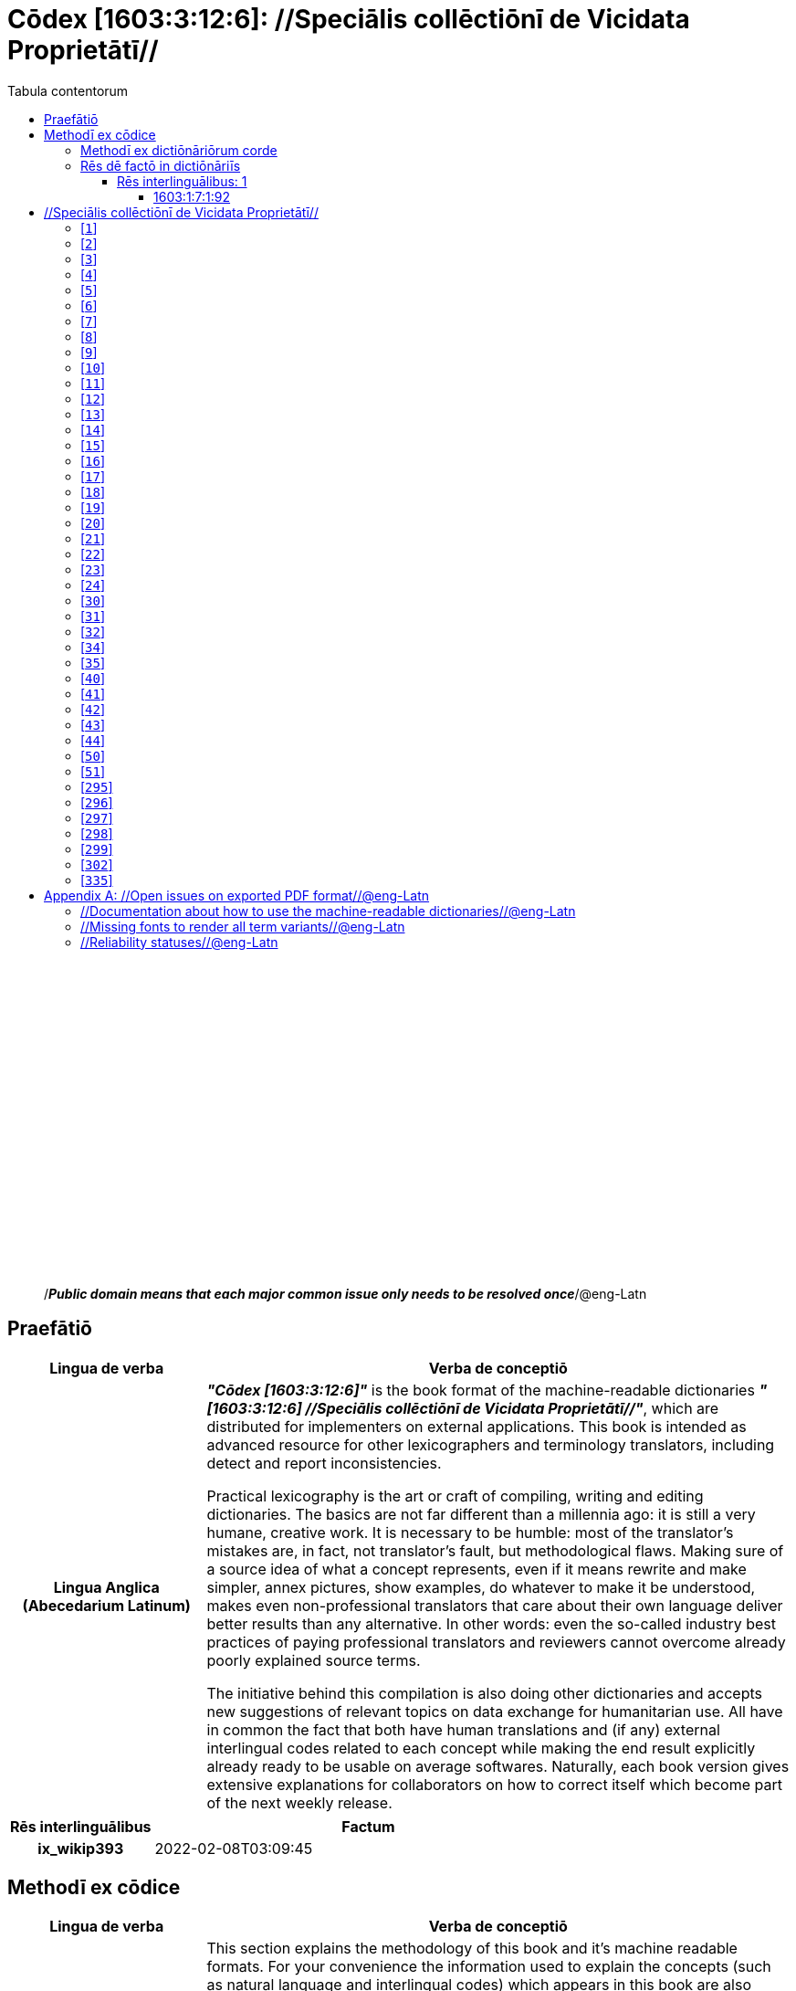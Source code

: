 = Cōdex [1603:3:12:6]: //Speciālis collēctiōnī de Vicidata Proprietātī//
:doctype: book
:title: Cōdex [1603:3:12:6]: //Speciālis collēctiōnī de Vicidata Proprietātī//
:lang: la
:toc:
:toclevels: 4
:toc-title: Tabula contentorum
:table-caption: Tabula
:figure-caption: Pictūra
:example-caption: Exemplum
:last-update-label: Renovatio
:version-label: Versiō
:appendix-caption: Appendix
:source-highlighter: rouge




{nbsp} +
{nbsp} +
{nbsp} +
{nbsp} +
{nbsp} +
{nbsp} +
{nbsp} +
{nbsp} +
{nbsp} +
{nbsp} +
{nbsp} +
{nbsp} +
{nbsp} +
{nbsp} +
{nbsp} +
{nbsp} +
{nbsp} +
{nbsp} +
{nbsp} +
{nbsp} +
[quote]
/_**Public domain means that each major common issue only needs to be resolved once**_/@eng-Latn

<<<
toc::[]


[id=0_999_1603_1]
== Praefātiō 

[%header,cols="25h,~a"]
|===
|
Lingua de verba
|
Verba de conceptiō
|
Lingua Anglica (Abecedarium Latinum)
|
_**"Cōdex [1603:3:12:6]"**_ is the book format of the machine-readable dictionaries _**"[1603:3:12:6] //Speciālis collēctiōnī de Vicidata Proprietātī//"**_,
which are distributed for implementers on external applications.
This book is intended as advanced resource for other lexicographers and terminology translators, including detect and report inconsistencies.

Practical lexicography is the art or craft of compiling, writing and editing dictionaries.
The basics are not far different than a millennia ago:
it is still a very humane, creative work.
It is necessary to be humble:
most of the translator's mistakes are, in fact, not translator's fault, but methodological flaws.
Making sure of a source idea of what a concept represents,
even if it means rewrite and make simpler, annex pictures,
show examples, do whatever to make it be understood,
makes even non-professional translators that care about their own language deliver better results than any alternative.
In other words: even the so-called industry best practices of paying professional translators and reviewers cannot overcome already poorly explained source terms.

The initiative behind this compilation is also doing other dictionaries and accepts new suggestions of relevant topics on data exchange for humanitarian use.
All have in common the fact that both have human translations and (if any) external interlingual codes related to each concept while making the end result explicitly already ready to be usable on average softwares.
Naturally, each book version gives extensive explanations for collaborators on how to correct itself which become part of the next weekly release.

|===


[%header,cols="25h,~"]
|===
| Rēs interlinguālibus
| Factum

| ix_wikip393
| 2022-02-08T03:09:45

|===


<<<

== Methodī ex cōdice
[%header,cols="25h,~a"]
|===
|
Lingua de verba
|
Verba de conceptiō
|
Lingua Anglica (Abecedarium Latinum)
|
This section explains the methodology of this book and it's machine readable formats. For your convenience the information used to explain the concepts (such as natural language and interlingual codes) which appears in this book are also summarized here. This approach is done both for reviews not needing to open other books (or deal with machine readable files) and also to spot errors on other dictionaries. +++<br><br>+++ About how the book and the dictionaries are compiled, a division of "baseline concept table" and (when relevant for a codex) "translations conciliation" is given different methodologies. +++<br><br>+++ Every book contains at minimum the baseline concept table and explanation of the used fields. This approach helps to release dictionaries faster while ensuring both humans and machines can know what to expect even when they are not ready to receive translations.

|===

=== Methodī ex dictiōnāriōrum corde
NOTE: #@TODO this is a draft. Soon will be imple#

=== Rēs dē factō in dictiōnāriīs
==== Rēs interlinguālibus: 1


===== 1603:1:7:1:92 

[source,json]
----
{
    "#item+conceptum+codicem": "1_92",
    "#item+conceptum+numerordinatio": "1603:1:7:1:92",
    "#item+rem+definitionem+i_eng+is_latn": "Property (also attribute) describes the data value of a statement and can be thought of as a category of data, for example \"color\" for the data value \"blue\". Properties, when paired with values, form a statement in Wikidata. Properties are also used in qualifiers. Properties have their own pages on Wikidata and are connected to items, resulting in a linked data structure.",
    "#item+rem+i_lat+is_latn": "/Wiki P/",
    "#item+rem+i_qcc+is_zxxx+ix_hxlix": "ix_wikip",
    "#item+rem+i_qcc+is_zxxx+ix_hxlvoc": "v_wiki_p",
    "#item+rem+i_qcc+is_zxxx+ix_regulam": "P[1-9]\\d*",
    "#status+conceptum+codicem": "19",
    "#status+conceptum+definitionem": "50"
}
----

<<<

== //Speciālis collēctiōnī de Vicidata Proprietātī//
[id='1']
=== [`1`] 





[%header,cols="25h,~"]
|===
| Rēs interlinguālibus
| Factum

| /Wiki P/
| P2082

| ix_hxlix
| ix_unm49

| ix_hxlvoc
| +v_unm49

|===






[id='2']
=== [`2`] 





[%header,cols="25h,~"]
|===
| Rēs interlinguālibus
| Factum

| /Wiki P/
| P2983

| ix_hxlix
| ix_undpcc

| ix_hxlvoc
| +v_undp_cc

|===






[id='3']
=== [`3`] 





[%header,cols="25h,~"]
|===
| Rēs interlinguālibus
| Factum

| /Wiki P/
| P3024

|===






[id='4']
=== [`4`] 





[%header,cols="25h,~"]
|===
| Rēs interlinguālibus
| Factum

| ix_hxlix
| ix_unpcode

| ix_hxlvoc
| +v_pcode

|===






[id='5']
=== [`5`] 





[%header,cols="25h,~"]
|===
| Rēs interlinguālibus
| Factum

| /Wiki P/
| P1937

| ix_hxlix
| ix_unlocode

|===






[id='6']
=== [`6`] 





[%header,cols="25h,~"]
|===
| Rēs interlinguālibus
| Factum

| /Wiki P/
| P498

| ix_hxlix
| ix_iso4217

| ix_hxlvoc
| +v_currency

|===






[id='7']
=== [`7`] 





[%header,cols="25h,~"]
|===
| Rēs interlinguālibus
| Factum

| /Wiki P/
| P297

| ix_hxlix
| ix_iso3166p1a2

| ix_hxlvoc
| +v_iso2

|===






[id='8']
=== [`8`] 





[%header,cols="25h,~"]
|===
| Rēs interlinguālibus
| Factum

| /Wiki P/
| P298

| ix_hxlix
| ix_iso3166p1a3

| ix_hxlvoc
| +v_iso3

|===






[id='9']
=== [`9`] 





[%header,cols="25h,~"]
|===
| Rēs interlinguālibus
| Factum

| /Wiki P/
| P299

| ix_hxlix
| ix_iso3166p1n

|===






[id='10']
=== [`10`] 





[%header,cols="25h,~"]
|===
| Rēs interlinguālibus
| Factum

| /Wiki P/
| P882

| ix_hxlix
| ix_usfips

|===






[id='11']
=== [`11`] 





[%header,cols="25h,~"]
|===
| Rēs interlinguālibus
| Factum

| /Wiki P/
| P901

|===






[id='12']
=== [`12`] 





[%header,cols="25h,~"]
|===
| Rēs interlinguālibus
| Factum

| /Wiki P/
| P1566

| ix_hxlix
| ix_geonameid

|===






[id='13']
=== [`13`] 





[%header,cols="25h,~"]
|===
| Rēs interlinguālibus
| Factum

| /Wiki P/
| P218

| ix_hxlix
| ix_iso639p1a2

|===






[id='14']
=== [`14`] 





[%header,cols="25h,~"]
|===
| Rēs interlinguālibus
| Factum

| /Wiki P/
| P219

| ix_hxlix
| ix_iso639p2a2

|===






[id='15']
=== [`15`] 





[%header,cols="25h,~"]
|===
| Rēs interlinguālibus
| Factum

| /Wiki P/
| P220

| ix_hxlix
| ix_iso639p3a3

|===






[id='16']
=== [`16`] 





[%header,cols="25h,~"]
|===
| Rēs interlinguālibus
| Factum

| /Wiki P/
| P1394

| ix_hxlix
| ix_glottocode

| ix_hxlvoc
| +v_glottocode

|===






[id='17']
=== [`17`] 





[%header,cols="25h,~"]
|===
| Rēs interlinguālibus
| Factum

| /Wiki P/
| P506

| ix_hxlix
| ix_iso15924a4

|===






[id='18']
=== [`18`] 





[%header,cols="25h,~"]
|===
| Rēs interlinguālibus
| Factum

| /Wiki P/
| P2620

| ix_hxlix
| ix_iso15924n

|===






[id='19']
=== [`19`] 





[%header,cols="25h,~"]
|===
| Rēs interlinguālibus
| Factum

| /Wiki P/
| P305

| ix_hxlix
| ix_bcp47

|===






[id='20']
=== [`20`] 





[%header,cols="25h,~"]
|===
| Rēs interlinguālibus
| Factum

| /Wiki P/
| P229

| ix_hxlvoc
| +v_iata_airline

|===






[id='21']
=== [`21`] 





[%header,cols="25h,~"]
|===
| Rēs interlinguālibus
| Factum

| /Wiki P/
| P230

| ix_hxlvoc
| +v_icao_airline

|===






[id='22']
=== [`22`] 





[%header,cols="25h,~"]
|===
| Rēs interlinguālibus
| Factum

| /Wiki P/
| P238

| ix_hxlvoc
| +v_iata_airport

|===






[id='23']
=== [`23`] 





[%header,cols="25h,~"]
|===
| Rēs interlinguālibus
| Factum

| /Wiki P/
| P239

| ix_hxlvoc
| +v_icao_airport

|===






[id='24']
=== [`24`] 





[%header,cols="25h,~"]
|===
| Rēs interlinguālibus
| Factum

| /Wiki P/
| P402

| ix_hxlix
| ix_osmrelid

|===






[id='30']
=== [`30`] 





[%header,cols="25h,~"]
|===
| Rēs interlinguālibus
| Factum

| ix_hxlix
| ix_csv

| ix_hxlvoc
| +v_csv

|===






[id='31']
=== [`31`] 





[%header,cols="25h,~"]
|===
| Rēs interlinguālibus
| Factum

| ix_hxlix
| ix_csvprfxu

| ix_hxlvoc
| +v_csv_praefixum

|===






[id='32']
=== [`32`] 





[%header,cols="25h,~"]
|===
| Rēs interlinguālibus
| Factum

| ix_hxlix
| ix_csvsffxm

| ix_hxlvoc
| +v_csv_suffixum

|===






[id='34']
=== [`34`] 





[%header,cols="25h,~"]
|===
| Rēs interlinguālibus
| Factum

| ix_hxlix
| ix_wikiq

| ix_hxlvoc
| +v_wiki_q

|===






[id='35']
=== [`35`] 





[%header,cols="25h,~"]
|===
| Rēs interlinguālibus
| Factum

| ix_hxlix
| ix_wikilngm

| ix_hxlvoc
| +v_wiki_linguam

|===






[id='40']
=== [`40`] 





[%header,cols="25h,~"]
|===
| Rēs interlinguālibus
| Factum

| ix_hxlix
| ix_hxl

| ix_hxlvoc
| +v_hxl

|===






[id='41']
=== [`41`] 





[%header,cols="25h,~"]
|===
| Rēs interlinguālibus
| Factum

| ix_hxlix
| ix_hxlhstg

| ix_hxlvoc
| +v_hxl_hashtag

|===






[id='42']
=== [`42`] 





[%header,cols="25h,~"]
|===
| Rēs interlinguālibus
| Factum

| ix_hxlix
| ix_hxlcpt

| ix_hxlvoc
| +v_hxl_caput

|===






[id='43']
=== [`43`] 





[%header,cols="25h,~"]
|===
| Rēs interlinguālibus
| Factum

| ix_hxlix
| ix_hxlt

| ix_hxlvoc
| +v_hxl_t

|===






[id='44']
=== [`44`] 





[%header,cols="25h,~"]
|===
| Rēs interlinguālibus
| Factum

| ix_hxlix
| ix_hxla

| ix_hxlvoc
| +v_hxl_a

|===






[id='50']
=== [`50`] 





[%header,cols="25h,~"]
|===
| Rēs interlinguālibus
| Factum

| /Wiki P/
| P4179

|===






[id='51']
=== [`51`] 





[%header,cols="25h,~"]
|===
| Rēs interlinguālibus
| Factum

| /Wiki P/
| P1630

| ix_hxlix
| ix_wikip1630

| ix_hxlvoc
| +v_wiki_p_1630

|===






[id='295']
=== [`295`] 





[%header,cols="25h,~"]
|===
| Rēs interlinguālibus
| Factum

| /Wiki P/
| P1476

| ix_hxlix
| ix_wikip1476

|===






[id='296']
=== [`296`] 





[%header,cols="25h,~"]
|===
| Rēs interlinguālibus
| Factum

| /Wiki P/
| P854

| ix_hxlix
| ix_wikip854

|===






[id='297']
=== [`297`] 





[%header,cols="25h,~"]
|===
| Rēs interlinguālibus
| Factum

| /Wiki P/
| P50

| ix_hxlix
| ix_wikip50

|===






[id='298']
=== [`298`] 





[%header,cols="25h,~"]
|===
| Rēs interlinguālibus
| Factum

| /Wiki P/
| P110

| ix_hxlix
| ix_wikip110

|===






[id='299']
=== [`299`] 





[%header,cols="25h,~"]
|===
| Rēs interlinguālibus
| Factum

| /Wiki P/
| P577

| ix_hxlix
| ix_wikip577

|===






[id='302']
=== [`302`] 





[%header,cols="25h,~"]
|===
| Rēs interlinguālibus
| Factum

| /Wiki P/
| P2479

| ix_hxlix
| ix_wikip2479

|===






[id='335']
=== [`335`] 





[%header,cols="25h,~"]
|===
| Rēs interlinguālibus
| Factum

| /Wiki P/
| P1585

| ix_hxlvoc
| +v_br_ibge

|===







<<<

[appendix]
= //Open issues on exported PDF format//@eng-Latn


=== //Documentation about how to use the machine-readable dictionaries//@eng-Latn

Is necessary to give a quick introduction (or at least mention) the files generated with this implementer documentation.

=== //Missing fonts to render all term variants//@eng-Latn
The generated PDF does not include all necessary fonts.
Here potential strategy to fix it https://github.com/asciidoctor/asciidoctor-pdf/blob/main/docs/theming-guide.adoc#custom-fonts

=== //Reliability statuses//@eng-Latn

Currently, the reliability of numeric statuses are not well explained on PDF version.
